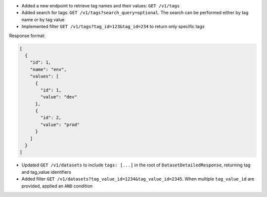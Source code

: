 - Added a new endpoint to retrieve tag names and their values: ``GET /v1/tags``
- Added search for tags: ``GET /v1/tags?search_query=optional``. The search can be performed either by tag name or by tag value
- Implemented filter ``GET /v1/tags?tag_id=123&tag_id=234`` to return only specific tags

Response format:

.. code-block:: json

    [
      {
        "id": 1,
        "name": "env",
        "values": [
          {
            "id": 1,
            "value": "dev"
          },
          {
            "id": 2,
            "value": "prod"
          }
        ]
      }
    ]

- Updated ``GET /v1/datasets`` to include ``tags: [...]`` in the root of ``DatasetDetailedResponse``, returning tag and tag_value identifiers
- Added filter ``GET /v1/datasets?tag_value_id=1234&tag_value_id=2345``. When multiple ``tag_value_id`` are provided, applied an ``AND`` condition